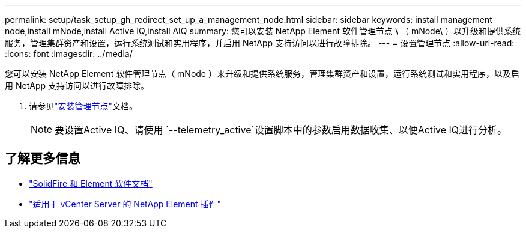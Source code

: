 ---
permalink: setup/task_setup_gh_redirect_set_up_a_management_node.html 
sidebar: sidebar 
keywords: install management node,install mNode,install Active IQ,install AIQ 
summary: 您可以安装 NetApp Element 软件管理节点 \ （ mNode\ ）以升级和提供系统服务，管理集群资产和设置，运行系统测试和实用程序，并启用 NetApp 支持访问以进行故障排除。 
---
= 设置管理节点
:allow-uri-read: 
:icons: font
:imagesdir: ../media/


[role="lead"]
您可以安装 NetApp Element 软件管理节点（ mNode ）来升级和提供系统服务，管理集群资产和设置，运行系统测试和实用程序，以及启用 NetApp 支持访问以进行故障排除。

. 请参见link:../mnode/task_mnode_install.html["安装管理节点"]文档。
+

NOTE: 要设置Active IQ、请使用 `--telemetry_active`设置脚本中的参数启用数据收集、以便Active IQ进行分析。





== 了解更多信息

* https://docs.netapp.com/us-en/element-software/index.html["SolidFire 和 Element 软件文档"]
* https://docs.netapp.com/us-en/vcp/index.html["适用于 vCenter Server 的 NetApp Element 插件"^]

